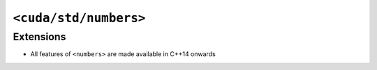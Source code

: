 .. _libcudacxx-standard-api-numerics-numbers:

``<cuda/std/numbers>``
======================

Extensions
----------

-  All features of ``<numbers>`` are made available in C++14 onwards
